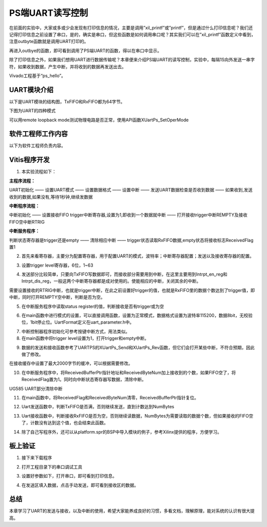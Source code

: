 PS端UART读写控制
==================

在前面的实验中，大家或多或少会发现有打印信息的情况，主要是调用”xil_printf”或”printf”，但是通过什么打印信息呢？我们还记得打印信息之前设置了串口，是的，确实是串口，但这些函数是如何调用串口呢？其实我们可以在”xil_printf”函数定义中看到，注意outbyte函数就是调用UART打印的。

.. image:: images/01_media/image1.png
      
再进入outbye的函数，即可看到调用了PS端UART的函数，得以在串口中显示。

.. image:: images/01_media/image2.png
      
除了打印信息之外，如果我们想用UART进行数据传输呢？本章便来介绍PS端UART的读写控制，实验中，每隔1S向外发送一串字符，如果收到数据，产生中断，并将收到的数据再发送出去。

Vivado工程基于“ps_hello”。

UART模块介绍
------------

以下是UART模块的结构图，TxFIFO和RxFIFO都为64字节。

.. image:: images/01_media/image3.png
      
下图为UART的四种模式

.. image:: images/01_media/image4.png
      
可以用remote loopback
mode测试物理电路是否正常，使用API函数XUartPs_SetOperMode

.. image:: images/01_media/image5.png
      
软件工程师工作内容
------------------

以下为软件工程师负责内容。

Vitis程序开发
-------------

1. 本实验流程如下：

**主程序流程：**

UART初始化 —— 设置UART模式 —— 设置数据格式 —— 设置中断 —— 发送UART数据检查是否收到数据 —— 如果收到,发送收到的数据,如果没有,等待1秒钟,继续发数据

**中断程序流程：**

中断初始化 —— 设置接收FIFO trigger中断寄存器,设置为1,即收到一个数据就中断 —— 打开接收trigger中断REMPTY及接收FIFO空中断RTRIG

**中断服务程序：**

判断状态寄存器是trigger还是empty —— 清除相应中断 —— trigger状态读取RxFIFO数据,empty状态将接收标志ReceivedFlag置1

2. 首先来看寄存器，主要分为配置寄存器，用于配置UART的模式，波特率；中断寄存器配置；发送以及接收寄存器的配置。

.. image:: images/01_media/image6.png
      
3. 设置trigger level寄存器，6位，1~63

.. image:: images/01_media/image7.png
      
4. 发送部分比较简单，只要向TxFIFO写数据即可，而接收部分需要用到中断，在这里主要用到Intrpt_en_reg和Intrpt_dis_reg，一般这两个中断寄存器都是成对使用的。使能相应的中断，关闭其余的中断。

.. image:: images/01_media/image8.png
      
需要设置接收的RTRIG中断，也就是trigger中断，在此之前设置好trigger的值，也就是RxFIFO里的数据个数达到了trigger值，即中断，同时打开REMPTY空中断，判断是否为空。

.. image:: images/01_media/image9.png
      
5. 在中断服务程序中读取status register的值，判断接收是否有trigger或为空

.. image:: images/01_media/image10.png
      
.. image:: images/01_media/image11.png
      
6. 在main函数中进行模式的设置，可以直接调用函数，设置为正常模式，数据格式设置为波特率115200，数据8bit，无校验位，1bit停止位。UartFormat定义在uart_parameter.h中。

.. image:: images/01_media/image12.png
      
.. image:: images/01_media/image13.png
      
7. 中断控制器程序初始化可参考按键中断方式，用法类似。

8. 在main函数中将trigger level设置为1，打开trigger和empty中断。

.. image:: images/01_media/image14.png
      
9. 数据的发送和接收函数参考了UARTPS的XUartPs_Send和XUartPs_Rev函数，但它们会打开某些中断，不符合预期，因此做了修改。

.. image:: images/01_media/image15.png
      
在接收缓存中设置了最大2000字节的缓冲，可以根据需要修改。

|image1|\ |image2|

10. 在中断服务程序中，将ReceivedBufferPtr指针地址和ReceivedByteNum加上接收到的个数，如果FIFO空了，将ReceivedFlag置为1。同时向中断状态寄存器写数据，清除中断。

.. image:: images/01_media/image18.png
      
.. image:: images/01_media/image19.png
      
UG585 UART部分清除中断

11. 在main函数中，将ReceivedFlag和ReceivedByteNum清零，ReceivedBufferPtr指针复位。

.. image:: images/01_media/image20.png
      
12. Uart发送函数中，判断TxFIFO是否满，否则继续发送，直到计数达到NumBytes

.. image:: images/01_media/image21.png
      
13. Uart接收函数中，判断接收RxFIFO是否为空，否则继续读数据，NumBytes为需要读取的数据个数，但如果接收的FIFO空了，计数没有达到这个值，也会结束此函数。

.. image:: images/01_media/image22.png
      
14. 除了自己写程序外，还可以从platform.spr的BSP中导入模块的例子，参考Xilinx提供的程序，方便学习。

.. image:: images/01_media/image23.png
      
板上验证
--------

1. 接下来下载程序

.. image:: images/01_media/image24.png
      
2. 打开工程目录下的串口调试工具

.. image:: images/01_media/image25.png
      
3. 设置好参数如下，打开串口，即可看到打印信息。

.. image:: images/01_media/image26.png
      
4. 在发送区填入数据，点击手动发送，即可看到接收区的数据。

.. image:: images/01_media/image27.png
      
总结
----

本章学习了UART的发送与接收，以及中断的使用，希望大家能养成良好的习惯，多看文档，理解原理，能对系统的认识有很大提高。

.. |image1| image:: images/01_media/image16.png
.. |image2| image:: images/01_media/image17.png
      